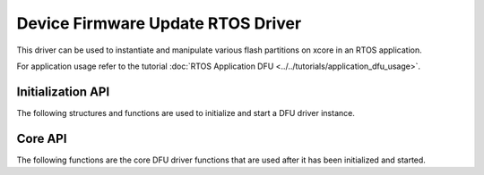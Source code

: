 ##################################
Device Firmware Update RTOS Driver
##################################

This driver can be used to instantiate and manipulate various flash partitions on xcore in an RTOS application.

For application usage refer to the tutorial :doc:`RTOS Application DFU <../../tutorials/application_dfu_usage>`.

******************
Initialization API
******************
The following structures and functions are used to initialize and start a DFU driver instance.

.. doxygengroup:: rtos_dfu_image_driver
   :content-only:

********
Core API
********

The following functions are the core DFU driver functions that are used after it has been initialized and started.

.. doxygengroup:: rtos_dfu_image_driver_core
   :content-only:
